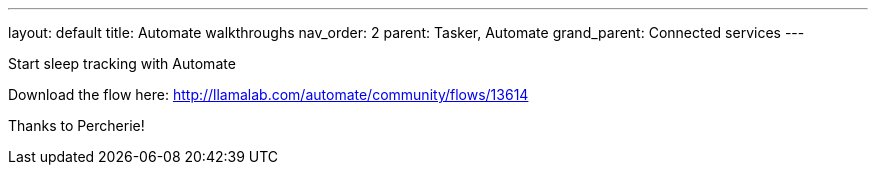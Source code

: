 ---
layout: default
title: Automate walkthroughs
nav_order: 2
parent: Tasker, Automate
grand_parent: Connected services
---

.Start sleep tracking with Automate
Download the flow here: http://llamalab.com/automate/community/flows/13614

Thanks to Percherie!